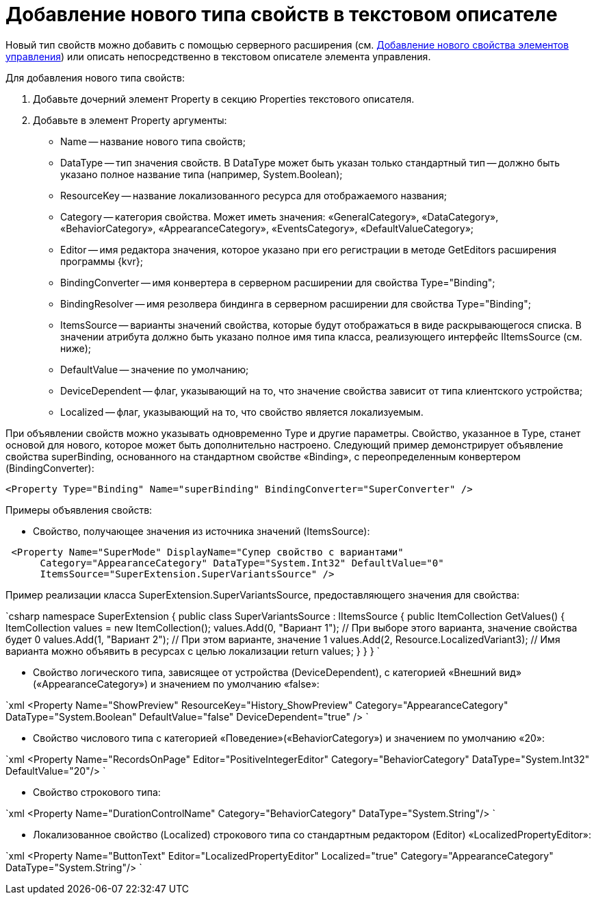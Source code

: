 = Добавление нового типа свойств в текстовом описателе

Новый тип свойств можно добавить с помощью серверного расширения (см. link:LayoutDesignerExtensionWithProperty.md[Добавление нового свойства элементов управления]) или описать непосредственно в текстовом описателе элемента управления.

Для добавления нового типа свойств:

. Добавьте дочерний элемент Property в секцию Properties текстового описателя.
. Добавьте в элемент Property аргументы:
* Name -- название нового типа свойств;
* DataType -- тип значения свойств. В DataType может быть указан только стандартный тип -- должно быть указано полное название типа (например, System.Boolean);
* ResourceKey -- название локализованного ресурса для отображаемого названия;
* Category -- категория свойства. Может иметь значения: «GeneralCategory», «DataCategory», «BehaviorCategory», «AppearanceCategory», «EventsCategory», «DefaultValueCategory»;
* Editor -- имя редактора значения, которое указано при его регистрации в методе GetEditors расширения программы {kvr};
* BindingConverter -- имя конвертера в серверном расширении для свойства Type="Binding";
* BindingResolver -- имя резолвера биндинга в серверном расширении для свойства Type="Binding";
* ItemsSource -- варианты значений свойства, которые будут отображаться в виде раскрывающегося списка. В значении атрибута должно быть указано полное имя типа класса, реализующего интерфейс IItemsSource (см. ниже);
* DefaultValue -- значение по умолчанию;
* DeviceDependent -- флаг, указывающий на то, что значение свойства зависит от типа клиентского устройства;
* Localized -- флаг, указывающий на то, что свойство является локализуемым.

При объявлении свойств можно указывать одновременно Type и другие параметры. Свойство, указанное в Type, станет основой для нового, которое может быть дополнительно настроено. Следующий пример демонстрирует объявление свойства superBinding, основанного на стандартном свойстве «Binding», с переопределенным конвертером (BindingConverter):

[source,xml]
----
<Property Type="Binding" Name="superBinding" BindingConverter="SuperConverter" />
----

Примеры объявления свойств:

* Свойство, получающее значения из источника значений (ItemsSource):

```xml
 <Property Name="SuperMode" DisplayName="Супер свойство с вариантами"
      Category="AppearanceCategory" DataType="System.Int32" DefaultValue="0"
      ItemsSource="SuperExtension.SuperVariantsSource" />

```

Пример реализации класса SuperExtension.SuperVariantsSource, предоставляющего значения для свойства:

`csharp
  namespace SuperExtension
  {
      public class SuperVariantsSource : IItemsSource
      {
          public ItemCollection GetValues()
          {
              ItemCollection values = new ItemCollection();
              values.Add(0, &quot;Вариант 1&quot;); // При выборе этого варианта, значение свойства будет 0
              values.Add(1, &quot;Вариант 2&quot;); // При этом варианте, значение 1
              values.Add(2, Resource.LocalizedVariant3); // Имя варианта можно объявить в ресурсах с целью локализации
              return values;
          }
      }
  }
`

* Свойство логического типа, зависящее от устройства (DeviceDependent), с категорией «Внешний вид» («AppearanceCategory») и значением по умолчанию «false»:

`xml
  &lt;Property Name=&quot;ShowPreview&quot; ResourceKey=&quot;History_ShowPreview&quot;
          Category=&quot;AppearanceCategory&quot; DataType=&quot;System.Boolean&quot; DefaultValue=&quot;false&quot; DeviceDependent=&quot;true&quot; /&gt;
`

* Свойство числового типа с категорией «Поведение»(«BehaviorCategory») и значением по умолчанию «20»:

`xml
  &lt;Property Name=&quot;RecordsOnPage&quot; Editor=&quot;PositiveIntegerEditor&quot;
          Category=&quot;BehaviorCategory&quot; DataType=&quot;System.Int32&quot; DefaultValue=&quot;20&quot;/&gt;
`

* Свойство строкового типа:

`xml
  &lt;Property Name=&quot;DurationControlName&quot; Category=&quot;BehaviorCategory&quot; DataType=&quot;System.String&quot;/&gt;
`

* Локализованное свойство (Localized) строкового типа со стандартным редактором (Editor) «LocalizedPropertyEditor»:

`xml
  &lt;Property Name=&quot;ButtonText&quot; Editor=&quot;LocalizedPropertyEditor&quot; Localized=&quot;true&quot;
          Category=&quot;AppearanceCategory&quot; DataType=&quot;System.String&quot;/&gt;
`